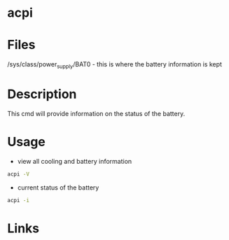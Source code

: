 #+TAGS: sys anal battery


* acpi
* Files
/sys/class/power_supply/BAT0 - this is where the battery information is kept
* Description
This cmd will provide information on the status of the battery.

* Usage
- view all cooling and battery information
#+BEGIN_SRC sh
acpi -V
#+END_SRC

- current status of the battery
#+BEGIN_SRC sh
acpi -i
#+END_SRC

* Links
